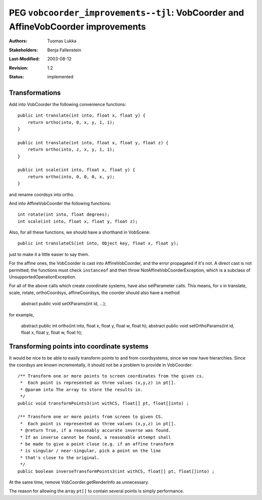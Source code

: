 ==================================================================================
PEG ``vobcoorder_improvements--tjl``: VobCoorder and AffineVobCoorder improvements
==================================================================================

:Authors:  Tuomas Lukka
:Stakeholders: Benja Fallenstein
:Last-Modified: $Date: 2003/08/12 06:45:00 $
:Revision: $Revision: 1.2 $
:Status:   implemented

Transformations
---------------

Add into VobCoorder the following convenience functions::

    public int translate(int into, float x, float y) {
	return ortho(into, 0, x, y, 1, 1);
    }

    public int translate(int into, float x, float y, float z) {
	return ortho(into, z, x, y, 1, 1);
    }

    public int scale(int into, float x, float y) {
	return ortho(into, 0, 0, 0, x, y);
    }

and rename coordsys into ortho.

And into AffineVobCoorder the following functions::

    int rotate(int into, float degrees);
    int scale(int into, float x, float y, float z);

Also, for all these functions, we should have a shorthand
in VobScene::

    public int translateCS(int into, Object key, float x, float y);

just to make it a little easier to say them.

For the affine ones, the VobCoorder is cast into AffineVobCoorder, and
the error propagated if it's not. A direct cast is not permitted;
the functions must check ``instanceof`` and then throw
NotAffineVobCoorderException, which is a subclass of
UnsupportedOperationException.

For all of the above calls which create coordinate systems, have also 
setParameter calls. This means, for x in translate, scale, rotate,
orthoCoordsys, affineCoordsys, the coorder should also have a method

    abstract public void setXParams(int id, ...);

for example,

    abstract public int ortho(int into, float x, float y, float w, float h);
    abstract public void setOrthoParams(int id, float x, float y, float w, float h);


Transforming points into coordinate systems
-------------------------------------------

It would be nice to be able to easily transform points to and from
coordsystems, since we now have hierarchies. Since the coordsys are
known incrementally, it should not be a problem to provide in VobCoorder::

    /** Transform one or more points to screen coordinates from the given cs.
     *  Each point is represented as three values (x,y,z) in pt[].
     * @param into The array to store the results in.
     */
    public void transformPoints3(int withCS, float[] pt, float[]into) ;

    /** Transform one or more points from screen to given CS.
     *  Each point is represented as three values (x,y,z) in pt[].
     * @return True, if a reasonably accurate inverse was found.
     * If an inverse cannot be found, a reasonable attempt shall
     * be made to give a point close (e.g. if an affine transform
     * is singular / near-singular, pick a point on the line
     * that's close to the original.
     */
    public boolean inverseTransformPoints3(int withCS, float[] pt, float[]into) ;

At the same time, remove VobCoorder.getRenderInfo as unnecessary.

The reason for allowing the array ``pt[]`` to contain several points is
simply performance.

